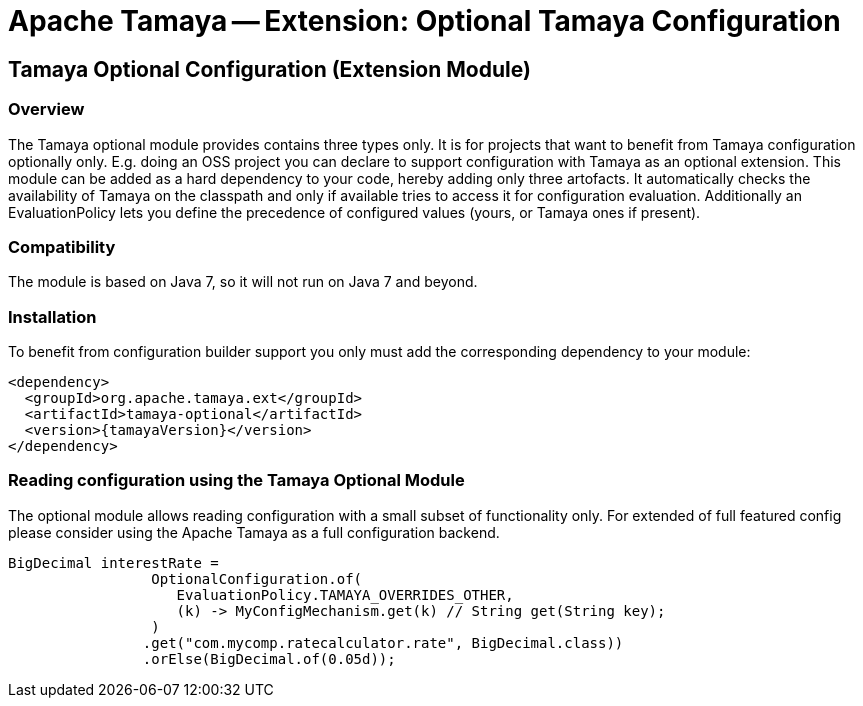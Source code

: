 // Licensed to the Apache Software Foundation (ASF) under one
// or more contributor license agreements.  See the NOTICE file
// distributed with this work for additional information
// regarding copyright ownership.  The ASF licenses this file
// to you under the Apache License, Version 2.0 (the
// "License"); you may not use this file except in compliance
// with the License.  You may obtain a copy of the License at
//
//   http://www.apache.org/licenses/LICENSE-2.0
//
// Unless required by applicable law or agreed to in writing,
// software distributed under the License is distributed on an
// "AS IS" BASIS, WITHOUT WARRANTIES OR CONDITIONS OF ANY
// KIND, either express or implied.  See the License for the
// specific language governing permissions and limitations
// under the License.

= Apache Tamaya -- Extension: Optional Tamaya Configuration

toc::[]


[[Optional]]
== Tamaya Optional Configuration (Extension Module)
=== Overview

The Tamaya optional module provides contains three types only. It is for projects that want to benefit from Tamaya
configuration optionally only. E.g. doing an OSS project you can declare to support configuration with Tamaya as
an optional extension. This module can be added as a hard dependency to your code, hereby adding only three artofacts.
It automatically checks the availability of Tamaya on the classpath and only if available tries to access it for
configuration evaluation. Additionally an EvaluationPolicy lets you define the precedence of configured values
(yours, or Tamaya ones if present).


=== Compatibility

The module is based on Java 7, so it will not run on Java 7 and beyond.


=== Installation

To benefit from configuration builder support you only must add the corresponding dependency to your module:

[source, xml]
-----------------------------------------------
<dependency>
  <groupId>org.apache.tamaya.ext</groupId>
  <artifactId>tamaya-optional</artifactId>
  <version>{tamayaVersion}</version>
</dependency>
-----------------------------------------------


=== Reading configuration using the Tamaya Optional Module

The optional module allows reading configuration with a small subset of functionality only. For extended of full
featured config please consider using the Apache Tamaya as a full configuration backend.

[source, java]
-----------------------------------------------
BigDecimal interestRate =
                 OptionalConfiguration.of(
                    EvaluationPolicy.TAMAYA_OVERRIDES_OTHER,
                    (k) -> MyConfigMechanism.get(k) // String get(String key);
                 )
                .get("com.mycomp.ratecalculator.rate", BigDecimal.class))
                .orElse(BigDecimal.of(0.05d));
-----------------------------------------------

